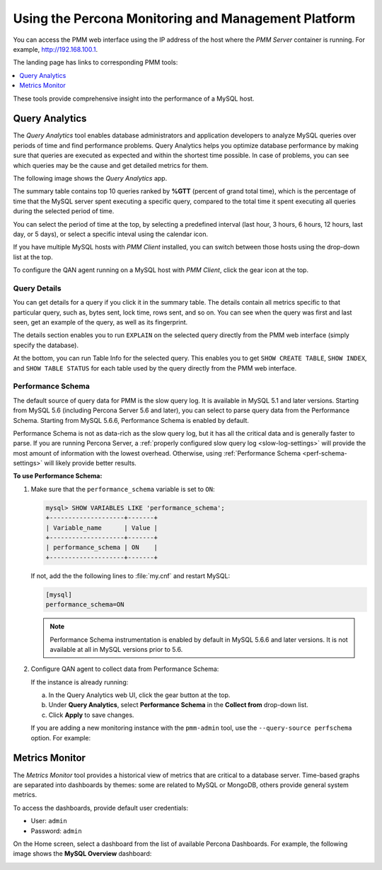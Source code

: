 .. _using:

====================================================
Using the Percona Monitoring and Management Platform
====================================================

You can access the PMM web interface using the IP address of the host
where the *PMM Server* container is running.
For example, http://192.168.100.1.

The landing page has links to corresponding PMM tools:

.. contents::
   :local:
   :depth: 1

These tools provide comprehensive insight
into the performance of a MySQL host.

.. _using-qan:

Query Analytics
===============

The *Query Analytics* tool enables database administrators
and application developers to analyze MySQL queries over periods of time
and find performance problems.
Query Analytics helps you optimize database performance
by making sure that queries are executed as expected
and within the shortest time possible.
In case of problems, you can see which queries may be the cause
and get detailed metrics for them.

The following image shows the *Query Analytics* app.

.. image:: images/query-analytics.png
   :width: 640

The summary table contains top 10 queries ranked by **%GTT**
(percent of grand total time),
which is the percentage of time
that the MySQL server spent executing a specific query,
compared to the total time it spent executing all queries
during the selected period of time.

You can select the period of time at the top,
by selecting a predefined interval
(last hour, 3 hours, 6 hours, 12 hours, last day, or 5 days),
or select a specific inteval using the calendar icon.

If you have multiple MySQL hosts with *PMM Client* installed,
you can switch between those hosts using the drop-down list at the top.

To configure the QAN agent running on a MySQL host with *PMM Client*,
click the gear icon at the top.

Query Details
-------------

You can get details for a query if you click it in the summary table.
The details contain all metrics specific to that particular query,
such as, bytes sent, lock time, rows sent, and so on.
You can see when the query was first and last seen,
get an example of the query, as well as its fingerprint.

The details section enables you to run ``EXPLAIN`` on the selected query
directly from the PMM web interface (simply specify the database).

.. image:: images/qan-realtime-explain.png
   :width: 640

At the bottom, you can run Table Info for the selected query.
This enables you to get ``SHOW CREATE TABLE``, ``SHOW INDEX``,
and ``SHOW TABLE STATUS`` for each table used by the query
directly from the PMM web interface.

.. image:: images/qan-create-table.png
   :width: 640

.. _perf-schema:

Performance Schema
------------------

The default source of query data for PMM is the slow query log.
It is available in MySQL 5.1 and later versions.
Starting from MySQL 5.6 (including Percona Server 5.6 and later),
you can select to parse query data from the Performance Schema.
Starting from MySQL 5.6.6, Performance Schema is enabled by default.

Performance Schema is not as data-rich as the slow query log,
but it has all the critical data and is generally faster to parse.
If you are running Percona Server,
a :ref:`properly configured slow query log <slow-log-settings>`
will provide the most amount of information with the lowest overhead.
Otherwise, using :ref:`Performance Schema <perf-schema-settings>`
will likely provide better results.

**To use Performance Schema:**

1. Make sure that the ``performance_schema`` variable is set to ``ON``:

   .. code-block:: none

      mysql> SHOW VARIABLES LIKE 'performance_schema';
      +--------------------+-------+
      | Variable_name      | Value |
      +--------------------+-------+
      | performance_schema | ON    |
      +--------------------+-------+

   If not, add the the following lines to :file:`my.cnf` and restart MySQL:

   .. code-block:: none

      [mysql]
      performance_schema=ON

   .. note:: Performance Schema instrumentation is enabled by default
      in MySQL 5.6.6 and later versions.
      It is not available at all in MySQL versions prior to 5.6.

2. Configure QAN agent to collect data from Performance Schema:

   If the instance is already running:

   a. In the Query Analytics web UI, click the gear button at the top.
   b. Under **Query Analytics**, select **Performance Schema**
      in the **Collect from** drop-down list.
   c. Click **Apply** to save changes.

   If you are adding a new monitoring instance with the ``pmm-admin`` tool,
   use the ``--query-source perfschema`` option.
   For example:

   .. prompt:: bash

      sudo pmm-admin add queries --user root --password root --create-user --query-source perfschema

.. _using-mm:

Metrics Monitor
===============

The *Metrics Monitor* tool provides a historical view of metrics
that are critical to a database server.
Time-based graphs are separated into dashboards by themes:
some are related to MySQL or MongoDB, others provide general system metrics.

To access the dashboards, provide default user credentials:

* User: ``admin``
* Password: ``admin``

On the Home screen, select a dashboard
from the list of available Percona Dashboards.
For example, the following image shows the **MySQL Overview** dashboard:

.. image:: images/metrics-monitor.png 
   :width: 640

